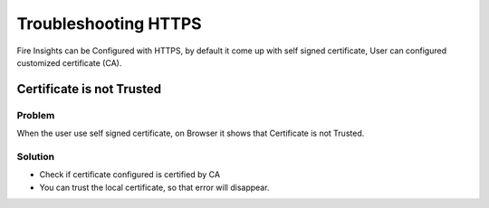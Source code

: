 Troubleshooting HTTPS
=============

Fire Insights can be Configured with HTTPS, by default it come up with self signed certificate, User can configured customized certificate (CA).

Certificate is not Trusted
-----

Problem
+++++

When the user use self signed certificate, on Browser it shows that Certificate is not Trusted.

Solution
+++++

- Check if certificate configured is certified by CA
- You can trust the local certificate, so that error will disappear.
